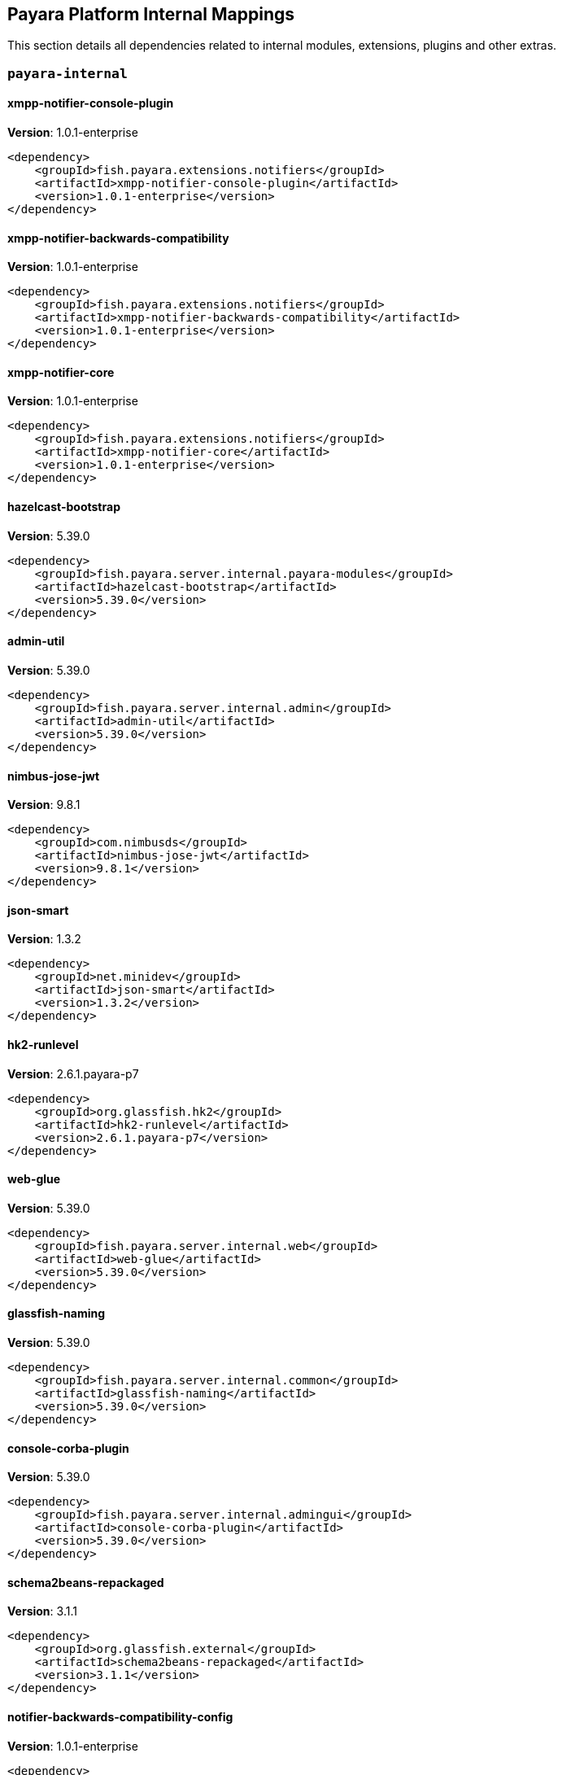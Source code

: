 [[internals]]
== Payara Platform Internal Mappings

This section details all dependencies related to internal modules, extensions, plugins and other extras.

[[payara-internal]]
=== `payara-internal`

[[xmpp-notifier-console-plugin]]
==== *xmpp-notifier-console-plugin*
**Version**: 1.0.1-enterprise

[source,xml]
----
<dependency>
    <groupId>fish.payara.extensions.notifiers</groupId>
    <artifactId>xmpp-notifier-console-plugin</artifactId>
    <version>1.0.1-enterprise</version>
</dependency>
----
[[xmpp-notifier-backwards-compatibility]]
==== *xmpp-notifier-backwards-compatibility*
**Version**: 1.0.1-enterprise

[source,xml]
----
<dependency>
    <groupId>fish.payara.extensions.notifiers</groupId>
    <artifactId>xmpp-notifier-backwards-compatibility</artifactId>
    <version>1.0.1-enterprise</version>
</dependency>
----
[[xmpp-notifier-core]]
==== *xmpp-notifier-core*
**Version**: 1.0.1-enterprise

[source,xml]
----
<dependency>
    <groupId>fish.payara.extensions.notifiers</groupId>
    <artifactId>xmpp-notifier-core</artifactId>
    <version>1.0.1-enterprise</version>
</dependency>
----
[[hazelcast-bootstrap]]
==== *hazelcast-bootstrap*
**Version**: 5.39.0

[source,xml]
----
<dependency>
    <groupId>fish.payara.server.internal.payara-modules</groupId>
    <artifactId>hazelcast-bootstrap</artifactId>
    <version>5.39.0</version>
</dependency>
----
[[admin-util]]
==== *admin-util*
**Version**: 5.39.0

[source,xml]
----
<dependency>
    <groupId>fish.payara.server.internal.admin</groupId>
    <artifactId>admin-util</artifactId>
    <version>5.39.0</version>
</dependency>
----
[[nimbus-jose-jwt]]
==== *nimbus-jose-jwt*
**Version**: 9.8.1

[source,xml]
----
<dependency>
    <groupId>com.nimbusds</groupId>
    <artifactId>nimbus-jose-jwt</artifactId>
    <version>9.8.1</version>
</dependency>
----
[[json-smart]]
==== *json-smart*
**Version**: 1.3.2

[source,xml]
----
<dependency>
    <groupId>net.minidev</groupId>
    <artifactId>json-smart</artifactId>
    <version>1.3.2</version>
</dependency>
----
[[hk2-runlevel]]
==== *hk2-runlevel*
**Version**: 2.6.1.payara-p7

[source,xml]
----
<dependency>
    <groupId>org.glassfish.hk2</groupId>
    <artifactId>hk2-runlevel</artifactId>
    <version>2.6.1.payara-p7</version>
</dependency>
----
[[web-glue]]
==== *web-glue*
**Version**: 5.39.0

[source,xml]
----
<dependency>
    <groupId>fish.payara.server.internal.web</groupId>
    <artifactId>web-glue</artifactId>
    <version>5.39.0</version>
</dependency>
----
[[glassfish-naming]]
==== *glassfish-naming*
**Version**: 5.39.0

[source,xml]
----
<dependency>
    <groupId>fish.payara.server.internal.common</groupId>
    <artifactId>glassfish-naming</artifactId>
    <version>5.39.0</version>
</dependency>
----
[[console-corba-plugin]]
==== *console-corba-plugin*
**Version**: 5.39.0

[source,xml]
----
<dependency>
    <groupId>fish.payara.server.internal.admingui</groupId>
    <artifactId>console-corba-plugin</artifactId>
    <version>5.39.0</version>
</dependency>
----
[[schema2beans-repackaged]]
==== *schema2beans-repackaged*
**Version**: 3.1.1

[source,xml]
----
<dependency>
    <groupId>org.glassfish.external</groupId>
    <artifactId>schema2beans-repackaged</artifactId>
    <version>3.1.1</version>
</dependency>
----
[[notifier-backwards-compatibility-config]]
==== *notifier-backwards-compatibility-config*
**Version**: 1.0.1-enterprise

[source,xml]
----
<dependency>
    <groupId>fish.payara.extensions.notifiers</groupId>
    <artifactId>notifier-backwards-compatibility-config</artifactId>
    <version>1.0.1-enterprise</version>
</dependency>
----
[[glassfish-ee-api]]
==== *glassfish-ee-api*
**Version**: 5.39.0

[source,xml]
----
<dependency>
    <groupId>fish.payara.server.internal.common</groupId>
    <artifactId>glassfish-ee-api</artifactId>
    <version>5.39.0</version>
</dependency>
----
[[class-model]]
==== *class-model*
**Version**: 2.6.1.payara-p7

[source,xml]
----
<dependency>
    <groupId>org.glassfish.hk2</groupId>
    <artifactId>class-model</artifactId>
    <version>2.6.1.payara-p7</version>
</dependency>
----
[[ha-file-store]]
==== *ha-file-store*
**Version**: 5.39.0

[source,xml]
----
<dependency>
    <groupId>fish.payara.server.internal.ha</groupId>
    <artifactId>ha-file-store</artifactId>
    <version>5.39.0</version>
</dependency>
----
[[orb-enabler]]
==== *orb-enabler*
**Version**: 5.39.0

[source,xml]
----
<dependency>
    <groupId>fish.payara.server.internal.orb</groupId>
    <artifactId>orb-enabler</artifactId>
    <version>5.39.0</version>
</dependency>
----
[[ldapbp-repackaged]]
==== *ldapbp-repackaged*
**Version**: 5.39.0

[source,xml]
----
<dependency>
    <groupId>fish.payara.server.internal.packager</groupId>
    <artifactId>ldapbp-repackaged</artifactId>
    <version>5.39.0</version>
</dependency>
----
[[osgi-container]]
==== *osgi-container*
**Version**: 5.39.0

[source,xml]
----
<dependency>
    <groupId>fish.payara.server.internal.osgi-platforms</groupId>
    <artifactId>osgi-container</artifactId>
    <version>5.39.0</version>
</dependency>
----
[[rest-monitoring-service]]
==== *rest-monitoring-service*
**Version**: 5.39.0

[source,xml]
----
<dependency>
    <groupId>fish.payara.server.internal.payara-appserver-modules</groupId>
    <artifactId>rest-monitoring-service</artifactId>
    <version>5.39.0</version>
</dependency>
----
[[mimepull]]
==== *mimepull*
**Version**: 1.9.12

[source,xml]
----
<dependency>
    <groupId>org.jvnet.mimepull</groupId>
    <artifactId>mimepull</artifactId>
    <version>1.9.12</version>
</dependency>
----
[[monitoring-console-api]]
==== *monitoring-console-api*
**Version**: 1.2

[source,xml]
----
<dependency>
    <groupId>fish.payara.monitoring-console</groupId>
    <artifactId>monitoring-console-api</artifactId>
    <version>1.2</version>
</dependency>
----
[[datadog-notifier-console-plugin]]
==== *datadog-notifier-console-plugin*
**Version**: 1.0.1-enterprise

[source,xml]
----
<dependency>
    <groupId>fish.payara.extensions.notifiers</groupId>
    <artifactId>datadog-notifier-console-plugin</artifactId>
    <version>1.0.1-enterprise</version>
</dependency>
----
[[microprofile-metrics]]
==== *microprofile-metrics*
**Version**: 5.39.0

[source,xml]
----
<dependency>
    <groupId>fish.payara.server.internal.payara-appserver-modules</groupId>
    <artifactId>microprofile-metrics</artifactId>
    <version>5.39.0</version>
</dependency>
----
[[jakarta.activation-api]]
==== *jakarta.activation-api*
**Version**: 1.2.1

[source,xml]
----
<dependency>
    <groupId>jakarta.activation</groupId>
    <artifactId>jakarta.activation-api</artifactId>
    <version>1.2.1</version>
</dependency>
----
[[jacc.provider.file]]
==== *jacc.provider.file*
**Version**: 5.39.0

[source,xml]
----
<dependency>
    <groupId>fish.payara.server.internal.security</groupId>
    <artifactId>jacc.provider.file</artifactId>
    <version>5.39.0</version>
</dependency>
----
[[payara-executor-service]]
==== *payara-executor-service*
**Version**: 5.39.0

[source,xml]
----
<dependency>
    <groupId>fish.payara.server.internal.payara-modules</groupId>
    <artifactId>payara-executor-service</artifactId>
    <version>5.39.0</version>
</dependency>
----
[[common-util]]
==== *common-util*
**Version**: 5.39.0

[source,xml]
----
<dependency>
    <groupId>fish.payara.server.internal.common</groupId>
    <artifactId>common-util</artifactId>
    <version>5.39.0</version>
</dependency>
----
[[jboss-logging]]
==== *jboss-logging*
**Version**: 3.4.2.final

[source,xml]
----
<dependency>
    <groupId>org.jboss.logging</groupId>
    <artifactId>jboss-logging</artifactId>
    <version>3.4.2.final</version>
</dependency>
----
[[org.apache.servicemix.bundles.xpp3]]
==== *org.apache.servicemix.bundles.xpp3*
**Version**: 1.1.4c_7

[source,xml]
----
<dependency>
    <groupId>org.apache.servicemix.bundles</groupId>
    <artifactId>org.apache.servicemix.bundles.xpp3</artifactId>
    <version>1.1.4c_7</version>
</dependency>
----
[[monitoring-core]]
==== *monitoring-core*
**Version**: 5.39.0

[source,xml]
----
<dependency>
    <groupId>fish.payara.server.internal.admin</groupId>
    <artifactId>monitoring-core</artifactId>
    <version>5.39.0</version>
</dependency>
----
[[javaee-kernel]]
==== *javaee-kernel*
**Version**: 5.39.0

[source,xml]
----
<dependency>
    <groupId>fish.payara.server.internal.core</groupId>
    <artifactId>javaee-kernel</artifactId>
    <version>5.39.0</version>
</dependency>
----
[[internal-api]]
==== *internal-api*
**Version**: 5.39.0

[source,xml]
----
<dependency>
    <groupId>fish.payara.server.internal.common</groupId>
    <artifactId>internal-api</artifactId>
    <version>5.39.0</version>
</dependency>
----
[[appclient-connector]]
==== *appclient-connector*
**Version**: 5.39.0

[source,xml]
----
<dependency>
    <groupId>fish.payara.server.internal.appclient.server</groupId>
    <artifactId>appclient-connector</artifactId>
    <version>5.39.0</version>
</dependency>
----
[[dataprovider]]
==== *dataprovider*
**Version**: 5.39.0

[source,xml]
----
<dependency>
    <groupId>fish.payara.server.internal.admingui</groupId>
    <artifactId>dataprovider</artifactId>
    <version>5.39.0</version>
</dependency>
----
[[hazelcast-kubernetes]]
==== *hazelcast-kubernetes*
**Version**: 2.2.3.payara-p1

[source,xml]
----
<dependency>
    <groupId>com.hazelcast</groupId>
    <artifactId>hazelcast-kubernetes</artifactId>
    <version>2.2.3.payara-p1</version>
</dependency>
----
[[newrelic-notifier-core]]
==== *newrelic-notifier-core*
**Version**: 1.0.1-enterprise

[source,xml]
----
<dependency>
    <groupId>fish.payara.extensions.notifiers</groupId>
    <artifactId>newrelic-notifier-core</artifactId>
    <version>1.0.1-enterprise</version>
</dependency>
----
[[jakarta.resource-api]]
==== *jakarta.resource-api*
**Version**: 1.7.4

[source,xml]
----
<dependency>
    <groupId>jakarta.resource</groupId>
    <artifactId>jakarta.resource-api</artifactId>
    <version>1.7.4</version>
</dependency>
----
[[glassfish-oracle-jdbc-driver-packages]]
==== *glassfish-oracle-jdbc-driver-packages*
**Version**: 5.39.0

[source,xml]
----
<dependency>
    <groupId>fish.payara.server.internal.persistence</groupId>
    <artifactId>glassfish-oracle-jdbc-driver-packages</artifactId>
    <version>5.39.0</version>
</dependency>
----
[[json-smart]]
==== *json-smart*
**Version**: 2.4.8

[source,xml]
----
<dependency>
    <groupId>net.minidev</groupId>
    <artifactId>json-smart</artifactId>
    <version>2.4.8</version>
</dependency>
----
[[stats77]]
==== *stats77*
**Version**: 5.39.0

[source,xml]
----
<dependency>
    <groupId>fish.payara.server.internal.common</groupId>
    <artifactId>stats77</artifactId>
    <version>5.39.0</version>
</dependency>
----
[[glassfish]]
==== *glassfish*
**Version**: 5.39.0

[source,xml]
----
<dependency>
    <groupId>fish.payara.server.internal.core</groupId>
    <artifactId>glassfish</artifactId>
    <version>5.39.0</version>
</dependency>
----
[[jdbc-admin]]
==== *jdbc-admin*
**Version**: 5.39.0

[source,xml]
----
<dependency>
    <groupId>fish.payara.server.internal.jdbc</groupId>
    <artifactId>jdbc-admin</artifactId>
    <version>5.39.0</version>
</dependency>
----
[[cluster-ssh]]
==== *cluster-ssh*
**Version**: 5.39.0

[source,xml]
----
<dependency>
    <groupId>fish.payara.server.internal.cluster</groupId>
    <artifactId>cluster-ssh</artifactId>
    <version>5.39.0</version>
</dependency>
----
[[org.osgi.util.promise]]
==== *org.osgi.util.promise*
**Version**: 1.1.1

[source,xml]
----
<dependency>
    <groupId>org.osgi</groupId>
    <artifactId>org.osgi.util.promise</artifactId>
    <version>1.1.1</version>
</dependency>
----
[[jline-terminal]]
==== *jline-terminal*
**Version**: 3.13.3

[source,xml]
----
<dependency>
    <groupId>org.jline</groupId>
    <artifactId>jline-terminal</artifactId>
    <version>3.13.3</version>
</dependency>
----
[[jline-remote-ssh]]
==== *jline-remote-ssh*
**Version**: 3.13.3

[source,xml]
----
<dependency>
    <groupId>org.jline</groupId>
    <artifactId>jline-remote-ssh</artifactId>
    <version>3.13.3</version>
</dependency>
----
[[jline-remote-telnet]]
==== *jline-remote-telnet*
**Version**: 3.13.3

[source,xml]
----
<dependency>
    <groupId>org.jline</groupId>
    <artifactId>jline-remote-telnet</artifactId>
    <version>3.13.3</version>
</dependency>
----
[[jline-terminal-jna]]
==== *jline-terminal-jna*
**Version**: 3.13.3

[source,xml]
----
<dependency>
    <groupId>org.jline</groupId>
    <artifactId>jline-terminal-jna</artifactId>
    <version>3.13.3</version>
</dependency>
----
[[jline-builtins]]
==== *jline-builtins*
**Version**: 3.13.3

[source,xml]
----
<dependency>
    <groupId>org.jline</groupId>
    <artifactId>jline-builtins</artifactId>
    <version>3.13.3</version>
</dependency>
----
[[jline-terminal-jansi]]
==== *jline-terminal-jansi*
**Version**: 3.13.3

[source,xml]
----
<dependency>
    <groupId>org.jline</groupId>
    <artifactId>jline-terminal-jansi</artifactId>
    <version>3.13.3</version>
</dependency>
----
[[jline-style]]
==== *jline-style*
**Version**: 3.13.3

[source,xml]
----
<dependency>
    <groupId>org.jline</groupId>
    <artifactId>jline-style</artifactId>
    <version>3.13.3</version>
</dependency>
----
[[jline-reader]]
==== *jline-reader*
**Version**: 3.13.3

[source,xml]
----
<dependency>
    <groupId>org.jline</groupId>
    <artifactId>jline-reader</artifactId>
    <version>3.13.3</version>
</dependency>
----
[[jline]]
==== *jline*
**Version**: 3.13.3

[source,xml]
----
<dependency>
    <groupId>org.jline</groupId>
    <artifactId>jline</artifactId>
    <version>3.13.3</version>
</dependency>
----
[[console-jts-plugin]]
==== *console-jts-plugin*
**Version**: 5.39.0

[source,xml]
----
<dependency>
    <groupId>fish.payara.server.internal.admingui</groupId>
    <artifactId>console-jts-plugin</artifactId>
    <version>5.39.0</version>
</dependency>
----
[[soap-tcp]]
==== *soap-tcp*
**Version**: 5.39.0

[source,xml]
----
<dependency>
    <groupId>fish.payara.server.internal.webservices</groupId>
    <artifactId>soap-tcp</artifactId>
    <version>5.39.0</version>
</dependency>
----
[[zendesk-support]]
==== *zendesk-support*
**Version**: 5.39.0

[source,xml]
----
<dependency>
    <groupId>fish.payara.server.internal.payara-appserver-modules</groupId>
    <artifactId>zendesk-support</artifactId>
    <version>5.39.0</version>
</dependency>
----
[[ha-hazelcast-store]]
==== *ha-hazelcast-store*
**Version**: 5.39.0

[source,xml]
----
<dependency>
    <groupId>fish.payara.server.internal.ha</groupId>
    <artifactId>ha-hazelcast-store</artifactId>
    <version>5.39.0</version>
</dependency>
----
[[snmp-notifier-backwards-compatibility]]
==== *snmp-notifier-backwards-compatibility*
**Version**: 1.0.1-enterprise

[source,xml]
----
<dependency>
    <groupId>fish.payara.extensions.notifiers</groupId>
    <artifactId>snmp-notifier-backwards-compatibility</artifactId>
    <version>1.0.1-enterprise</version>
</dependency>
----
[[org.apache.felix.bundlerepository]]
==== *org.apache.felix.bundlerepository*
**Version**: 2.0.10

[source,xml]
----
<dependency>
    <groupId>org.apache.felix</groupId>
    <artifactId>org.apache.felix.bundlerepository</artifactId>
    <version>2.0.10</version>
</dependency>
----
[[jakarta.json.bind-api]]
==== *jakarta.json.bind-api*
**Version**: 1.0.2

[source,xml]
----
<dependency>
    <groupId>jakarta.json.bind</groupId>
    <artifactId>jakarta.json.bind-api</artifactId>
    <version>1.0.2</version>
</dependency>
----
[[jakarta.interceptor-api]]
==== *jakarta.interceptor-api*
**Version**: 1.2.5

[source,xml]
----
<dependency>
    <groupId>jakarta.interceptor</groupId>
    <artifactId>jakarta.interceptor-api</artifactId>
    <version>1.2.5</version>
</dependency>
----
[[teams-notifier-console-plugin]]
==== *teams-notifier-console-plugin*
**Version**: 1.1-enterprise

[source,xml]
----
<dependency>
    <groupId>fish.payara.extensions.notifiers</groupId>
    <artifactId>teams-notifier-console-plugin</artifactId>
    <version>1.1-enterprise</version>
</dependency>
----
[[console-plugin-service]]
==== *console-plugin-service*
**Version**: 5.39.0

[source,xml]
----
<dependency>
    <groupId>fish.payara.server.internal.admingui</groupId>
    <artifactId>console-plugin-service</artifactId>
    <version>5.39.0</version>
</dependency>
----
[[snmp-notifier-core]]
==== *snmp-notifier-core*
**Version**: 1.0.1-enterprise

[source,xml]
----
<dependency>
    <groupId>fish.payara.extensions.notifiers</groupId>
    <artifactId>snmp-notifier-core</artifactId>
    <version>1.0.1-enterprise</version>
</dependency>
----
[[console-cluster-plugin]]
==== *console-cluster-plugin*
**Version**: 5.39.0

[source,xml]
----
<dependency>
    <groupId>fish.payara.server.internal.admingui</groupId>
    <artifactId>console-cluster-plugin</artifactId>
    <version>5.39.0</version>
</dependency>
----
[[docker]]
==== *docker*
**Version**: 5.39.0

[source,xml]
----
<dependency>
    <groupId>fish.payara.server.internal.docker</groupId>
    <artifactId>docker</artifactId>
    <version>5.39.0</version>
</dependency>
----
[[load-balancer-admin]]
==== *load-balancer-admin*
**Version**: 5.39.0

[source,xml]
----
<dependency>
    <groupId>fish.payara.server.internal.load-balancer</groupId>
    <artifactId>load-balancer-admin</artifactId>
    <version>5.39.0</version>
</dependency>
----
[[microprofile-opentracing]]
==== *microprofile-opentracing*
**Version**: 5.39.0

[source,xml]
----
<dependency>
    <groupId>fish.payara.server.internal.payara-appserver-modules</groupId>
    <artifactId>microprofile-opentracing</artifactId>
    <version>5.39.0</version>
</dependency>
----
[[healthcheck-service-console-plugin]]
==== *healthcheck-service-console-plugin*
**Version**: 5.39.0

[source,xml]
----
<dependency>
    <groupId>fish.payara.server.internal.admingui</groupId>
    <artifactId>healthcheck-service-console-plugin</artifactId>
    <version>5.39.0</version>
</dependency>
----
[[osgi-resource-locator]]
==== *osgi-resource-locator*
**Version**: 1.0.3

[source,xml]
----
<dependency>
    <groupId>org.glassfish.hk2</groupId>
    <artifactId>osgi-resource-locator</artifactId>
    <version>1.0.3</version>
</dependency>
----
[[snakeyaml]]
==== *snakeyaml*
**Version**: 1.28

[source,xml]
----
<dependency>
    <groupId>org.yaml</groupId>
    <artifactId>snakeyaml</artifactId>
    <version>1.28</version>
</dependency>
----
[[war-util]]
==== *war-util*
**Version**: 5.39.0

[source,xml]
----
<dependency>
    <groupId>fish.payara.server.internal.web</groupId>
    <artifactId>war-util</artifactId>
    <version>5.39.0</version>
</dependency>
----
[[microprofile-connector]]
==== *microprofile-connector*
**Version**: 5.39.0

[source,xml]
----
<dependency>
    <groupId>fish.payara.server.internal.payara-appserver-modules</groupId>
    <artifactId>microprofile-connector</artifactId>
    <version>5.39.0</version>
</dependency>
----
[[web-naming]]
==== *web-naming*
**Version**: 5.39.0

[source,xml]
----
<dependency>
    <groupId>fish.payara.server.internal.web</groupId>
    <artifactId>web-naming</artifactId>
    <version>5.39.0</version>
</dependency>
----
[[web-sse]]
==== *web-sse*
**Version**: 5.39.0

[source,xml]
----
<dependency>
    <groupId>fish.payara.server.internal.web</groupId>
    <artifactId>web-sse</artifactId>
    <version>5.39.0</version>
</dependency>
----
[[eventbus-notifier-console-plugin]]
==== *eventbus-notifier-console-plugin*
**Version**: 5.39.0

[source,xml]
----
<dependency>
    <groupId>fish.payara.server.internal.admingui</groupId>
    <artifactId>eventbus-notifier-console-plugin</artifactId>
    <version>5.39.0</version>
</dependency>
----
[[acc-config]]
==== *acc-config*
**Version**: 5.39.0

[source,xml]
----
<dependency>
    <groupId>fish.payara.server.appclient</groupId>
    <artifactId>acc-config</artifactId>
    <version>5.39.0</version>
</dependency>
----
[[snmp4j]]
==== *snmp4j*
**Version**: 2.5.3

[source,xml]
----
<dependency>
    <groupId>org.snmp4j</groupId>
    <artifactId>snmp4j</artifactId>
    <version>2.5.3</version>
</dependency>
----
[[payara-micro-service]]
==== *payara-micro-service*
**Version**: 5.39.0

[source,xml]
----
<dependency>
    <groupId>fish.payara.server.internal.payara-appserver-modules</groupId>
    <artifactId>payara-micro-service</artifactId>
    <version>5.39.0</version>
</dependency>
----
[[]]
==== **
**Version**: 5.39.0

[source,xml]
----
<dependency>
    <groupId></groupId>
    <artifactId></artifactId>
    <version>5.39.0</version>
</dependency>
----
[[payara-micro-boot]]
==== *payara-micro-boot*
**Version**: 5.39.0

[source,xml]
----
<dependency>
    <groupId>fish.payara.server.internal.extras</groupId>
    <artifactId>payara-micro-boot</artifactId>
    <version>5.39.0</version>
</dependency>
----
[[hk2-extras]]
==== *hk2-extras*
**Version**: 2.6.1.payara-p7

[source,xml]
----
<dependency>
    <groupId>org.glassfish.hk2</groupId>
    <artifactId>hk2-extras</artifactId>
    <version>2.6.1.payara-p7</version>
</dependency>
----
[[payara-insight-console-plugin]]
==== *payara-insight-console-plugin*
**Version**: 5.39.0

[source,xml]
----
<dependency>
    <groupId>fish.payara.server.internal.admingui</groupId>
    <artifactId>payara-insight-console-plugin</artifactId>
    <version>5.39.0</version>
</dependency>
----
[[microprofile-openapi-api]]
==== *microprofile-openapi-api*
**Version**: 2.0

[source,xml]
----
<dependency>
    <groupId>org.eclipse.microprofile.openapi</groupId>
    <artifactId>microprofile-openapi-api</artifactId>
    <version>2.0</version>
</dependency>
----
[[config-api]]
==== *config-api*
**Version**: 5.39.0

[source,xml]
----
<dependency>
    <groupId>fish.payara.server.internal.admin</groupId>
    <artifactId>config-api</artifactId>
    <version>5.39.0</version>
</dependency>
----
[[jakarta.enterprise.deploy-api]]
==== *jakarta.enterprise.deploy-api*
**Version**: 1.7.2

[source,xml]
----
<dependency>
    <groupId>jakarta.enterprise.deploy</groupId>
    <artifactId>jakarta.enterprise.deploy-api</artifactId>
    <version>1.7.2</version>
</dependency>
----
[[healthcheck-metrics]]
==== *healthcheck-metrics*
**Version**: 5.39.0

[source,xml]
----
<dependency>
    <groupId>fish.payara.server.internal.payara-appserver-modules</groupId>
    <artifactId>healthcheck-metrics</artifactId>
    <version>5.39.0</version>
</dependency>
----
[[teams-notifier-core]]
==== *teams-notifier-core*
**Version**: 1.0.1-enterprise

[source,xml]
----
<dependency>
    <groupId>fish.payara.extensions.notifiers</groupId>
    <artifactId>teams-notifier-core</artifactId>
    <version>1.0.1-enterprise</version>
</dependency>
----
[[jboss-classfilewriter]]
==== *jboss-classfilewriter*
**Version**: 1.2.5.final

[source,xml]
----
<dependency>
    <groupId>org.jboss.classfilewriter</groupId>
    <artifactId>jboss-classfilewriter</artifactId>
    <version>1.2.5.final</version>
</dependency>
----
[[kernel]]
==== *kernel*
**Version**: 5.39.0

[source,xml]
----
<dependency>
    <groupId>fish.payara.server.internal.core</groupId>
    <artifactId>kernel</artifactId>
    <version>5.39.0</version>
</dependency>
----
[[rest-monitoring-plugin]]
==== *rest-monitoring-plugin*
**Version**: 5.39.0

[source,xml]
----
<dependency>
    <groupId>fish.payara.server.internal.admingui</groupId>
    <artifactId>rest-monitoring-plugin</artifactId>
    <version>5.39.0</version>
</dependency>
----
[[opentracing-repackaged]]
==== *opentracing-repackaged*
**Version**: 5.39.0

[source,xml]
----
<dependency>
    <groupId>fish.payara.server.internal.packager</groupId>
    <artifactId>opentracing-repackaged</artifactId>
    <version>5.39.0</version>
</dependency>
----
[[flashlight-extra-jdk-packages]]
==== *flashlight-extra-jdk-packages*
**Version**: 5.39.0

[source,xml]
----
<dependency>
    <groupId>fish.payara.server.internal.flashlight</groupId>
    <artifactId>flashlight-extra-jdk-packages</artifactId>
    <version>5.39.0</version>
</dependency>
----
[[pfl-basic-tools]]
==== *pfl-basic-tools*
**Version**: 4.1.2

[source,xml]
----
<dependency>
    <groupId>org.glassfish.pfl</groupId>
    <artifactId>pfl-basic-tools</artifactId>
    <version>4.1.2</version>
</dependency>
----
[[payara-rest-endpoints]]
==== *payara-rest-endpoints*
**Version**: 5.39.0

[source,xml]
----
<dependency>
    <groupId>fish.payara.server.internal.payara-appserver-modules</groupId>
    <artifactId>payara-rest-endpoints</artifactId>
    <version>5.39.0</version>
</dependency>
----
[[aopalliance-repackaged]]
==== *aopalliance-repackaged*
**Version**: 2.6.1.payara-p7

[source,xml]
----
<dependency>
    <groupId>org.glassfish.hk2.external</groupId>
    <artifactId>aopalliance-repackaged</artifactId>
    <version>2.6.1.payara-p7</version>
</dependency>
----
[[microprofile-opentracing-api]]
==== *microprofile-opentracing-api*
**Version**: 2.0

[source,xml]
----
<dependency>
    <groupId>org.eclipse.microprofile.opentracing</groupId>
    <artifactId>microprofile-opentracing-api</artifactId>
    <version>2.0</version>
</dependency>
----
[[payara-support]]
==== *payara-support*
**Version**: 5.39.0

[source,xml]
----
<dependency>
    <groupId>fish.payara.server.internal.admingui</groupId>
    <artifactId>payara-support</artifactId>
    <version>5.39.0</version>
</dependency>
----
[[hk2-utils]]
==== *hk2-utils*
**Version**: 2.6.1.payara-p7

[source,xml]
----
<dependency>
    <groupId>org.glassfish.hk2</groupId>
    <artifactId>hk2-utils</artifactId>
    <version>2.6.1.payara-p7</version>
</dependency>
----
[[orb-connector]]
==== *orb-connector*
**Version**: 5.39.0

[source,xml]
----
<dependency>
    <groupId>fish.payara.server.internal.orb</groupId>
    <artifactId>orb-connector</artifactId>
    <version>5.39.0</version>
</dependency>
----
[[snmp-notifier-console-plugin]]
==== *snmp-notifier-console-plugin*
**Version**: 1.0.1-enterprise

[source,xml]
----
<dependency>
    <groupId>fish.payara.extensions.notifiers</groupId>
    <artifactId>snmp-notifier-console-plugin</artifactId>
    <version>1.0.1-enterprise</version>
</dependency>
----
[[pfl-tf]]
==== *pfl-tf*
**Version**: 4.1.2

[source,xml]
----
<dependency>
    <groupId>org.glassfish.pfl</groupId>
    <artifactId>pfl-tf</artifactId>
    <version>4.1.2</version>
</dependency>
----
[[jsr107-repackaged]]
==== *jsr107-repackaged*
**Version**: 5.39.0

[source,xml]
----
<dependency>
    <groupId>fish.payara.server.internal.payara-modules</groupId>
    <artifactId>jsr107-repackaged</artifactId>
    <version>5.39.0</version>
</dependency>
----
[[microprofile-fault-tolerance]]
==== *microprofile-fault-tolerance*
**Version**: 5.39.0

[source,xml]
----
<dependency>
    <groupId>fish.payara.server.internal.payara-appserver-modules</groupId>
    <artifactId>microprofile-fault-tolerance</artifactId>
    <version>5.39.0</version>
</dependency>
----
[[web-ha]]
==== *web-ha*
**Version**: 5.39.0

[source,xml]
----
<dependency>
    <groupId>fish.payara.server.internal.web</groupId>
    <artifactId>web-ha</artifactId>
    <version>5.39.0</version>
</dependency>
----
[[metro-glue]]
==== *metro-glue*
**Version**: 5.39.0

[source,xml]
----
<dependency>
    <groupId>fish.payara.server.internal.webservices</groupId>
    <artifactId>metro-glue</artifactId>
    <version>5.39.0</version>
</dependency>
----
[[microprofile-jwt-auth-api]]
==== *microprofile-jwt-auth-api*
**Version**: 1.2.1

[source,xml]
----
<dependency>
    <groupId>org.eclipse.microprofile.jwt</groupId>
    <artifactId>microprofile-jwt-auth-api</artifactId>
    <version>1.2.1</version>
</dependency>
----
[[glassfish-corba-csiv2-idl]]
==== *glassfish-corba-csiv2-idl*
**Version**: 4.1.1.payara-p4

[source,xml]
----
<dependency>
    <groupId>org.glassfish.corba</groupId>
    <artifactId>glassfish-corba-csiv2-idl</artifactId>
    <version>4.1.1.payara-p4</version>
</dependency>
----
[[microprofile-jwt-auth]]
==== *microprofile-jwt-auth*
**Version**: 5.39.0

[source,xml]
----
<dependency>
    <groupId>fish.payara.server.internal.payara-appserver-modules</groupId>
    <artifactId>microprofile-jwt-auth</artifactId>
    <version>5.39.0</version>
</dependency>
----
[[notification-eventbus-core]]
==== *notification-eventbus-core*
**Version**: 5.39.0

[source,xml]
----
<dependency>
    <groupId>fish.payara.server.internal.payara-modules</groupId>
    <artifactId>notification-eventbus-core</artifactId>
    <version>5.39.0</version>
</dependency>
----
[[resources-connector]]
==== *resources-connector*
**Version**: 5.39.0

[source,xml]
----
<dependency>
    <groupId>fish.payara.server.internal.resources</groupId>
    <artifactId>resources-connector</artifactId>
    <version>5.39.0</version>
</dependency>
----
[[slack-notifier-console-plugin]]
==== *slack-notifier-console-plugin*
**Version**: 1.0.1-enterprise

[source,xml]
----
<dependency>
    <groupId>fish.payara.extensions.notifiers</groupId>
    <artifactId>slack-notifier-console-plugin</artifactId>
    <version>1.0.1-enterprise</version>
</dependency>
----
[[microprofile-healthcheck-backwards-compat]]
==== *microprofile-healthcheck-backwards-compat*
**Version**: 5.39.0

[source,xml]
----
<dependency>
    <groupId>fish.payara.server.internal.payara-appserver-modules</groupId>
    <artifactId>microprofile-healthcheck-backwards-compat</artifactId>
    <version>5.39.0</version>
</dependency>
----
[[slack-notifier-backwards-compatibility]]
==== *slack-notifier-backwards-compatibility*
**Version**: 1.0.1-enterprise

[source,xml]
----
<dependency>
    <groupId>fish.payara.extensions.notifiers</groupId>
    <artifactId>slack-notifier-backwards-compatibility</artifactId>
    <version>1.0.1-enterprise</version>
</dependency>
----
[[web-core]]
==== *web-core*
**Version**: 5.39.0

[source,xml]
----
<dependency>
    <groupId>fish.payara.server.internal.web</groupId>
    <artifactId>web-core</artifactId>
    <version>5.39.0</version>
</dependency>
----
[[monitoring-console-core]]
==== *monitoring-console-core*
**Version**: 5.39.0

[source,xml]
----
<dependency>
    <groupId>fish.payara.server.internal.monitoring-console</groupId>
    <artifactId>monitoring-console-core</artifactId>
    <version>5.39.0</version>
</dependency>
----
[[microprofile-config-api]]
==== *microprofile-config-api*
**Version**: 2.0

[source,xml]
----
<dependency>
    <groupId>org.eclipse.microprofile.config</groupId>
    <artifactId>microprofile-config-api</artifactId>
    <version>2.0</version>
</dependency>
----
[[slack-notifier-core]]
==== *slack-notifier-core*
**Version**: 1.0.1-enterprise

[source,xml]
----
<dependency>
    <groupId>fish.payara.extensions.notifiers</groupId>
    <artifactId>slack-notifier-core</artifactId>
    <version>1.0.1-enterprise</version>
</dependency>
----
[[payara-jsr107]]
==== *payara-jsr107*
**Version**: 5.39.0

[source,xml]
----
<dependency>
    <groupId>fish.payara.server.internal.payara-appserver-modules</groupId>
    <artifactId>payara-jsr107</artifactId>
    <version>5.39.0</version>
</dependency>
----
[[osgi-adapter]]
==== *osgi-adapter*
**Version**: 2.6.1.payara-p7

[source,xml]
----
<dependency>
    <groupId>org.glassfish.hk2</groupId>
    <artifactId>osgi-adapter</artifactId>
    <version>2.6.1.payara-p7</version>
</dependency>
----
[[bcel]]
==== *bcel*
**Version**: 6.2

[source,xml]
----
<dependency>
    <groupId>org.apache.bcel</groupId>
    <artifactId>bcel</artifactId>
    <version>6.2</version>
</dependency>
----
[[gmbal]]
==== *gmbal*
**Version**: 4.0.3

[source,xml]
----
<dependency>
    <groupId>org.glassfish.gmbal</groupId>
    <artifactId>gmbal</artifactId>
    <version>4.0.3</version>
</dependency>
----
[[eventbus-notifier-backwards-compatibility]]
==== *eventbus-notifier-backwards-compatibility*
**Version**: 1.0.1-enterprise

[source,xml]
----
<dependency>
    <groupId>fish.payara.extensions.notifiers</groupId>
    <artifactId>eventbus-notifier-backwards-compatibility</artifactId>
    <version>1.0.1-enterprise</version>
</dependency>
----
[[yasson]]
==== *yasson*
**Version**: 1.0.9

[source,xml]
----
<dependency>
    <groupId>org.eclipse</groupId>
    <artifactId>yasson</artifactId>
    <version>1.0.9</version>
</dependency>
----
[[pfl-dynamic]]
==== *pfl-dynamic*
**Version**: 4.1.2

[source,xml]
----
<dependency>
    <groupId>org.glassfish.pfl</groupId>
    <artifactId>pfl-dynamic</artifactId>
    <version>4.1.2</version>
</dependency>
----
[[microprofile-console-plugin]]
==== *microprofile-console-plugin*
**Version**: 5.39.0

[source,xml]
----
<dependency>
    <groupId>fish.payara.server.internal.admingui</groupId>
    <artifactId>microprofile-console-plugin</artifactId>
    <version>5.39.0</version>
</dependency>
----
[[healthcheck-core]]
==== *healthcheck-core*
**Version**: 5.39.0

[source,xml]
----
<dependency>
    <groupId>fish.payara.server.internal.payara-modules</groupId>
    <artifactId>healthcheck-core</artifactId>
    <version>5.39.0</version>
</dependency>
----
[[hk2-locator]]
==== *hk2-locator*
**Version**: 2.6.1.payara-p7

[source,xml]
----
<dependency>
    <groupId>org.glassfish.hk2</groupId>
    <artifactId>hk2-locator</artifactId>
    <version>2.6.1.payara-p7</version>
</dependency>
----
[[console-common-full-plugin]]
==== *console-common-full-plugin*
**Version**: 5.39.0

[source,xml]
----
<dependency>
    <groupId>fish.payara.server.internal.admingui</groupId>
    <artifactId>console-common-full-plugin</artifactId>
    <version>5.39.0</version>
</dependency>
----
[[config-types]]
==== *config-types*
**Version**: 5.39.0

[source,xml]
----
<dependency>
    <groupId>fish.payara.server.internal.hk2</groupId>
    <artifactId>config-types</artifactId>
    <version>5.39.0</version>
</dependency>
----
[[accessors-smart]]
==== *accessors-smart*
**Version**: 1.2.payara-p2

[source,xml]
----
<dependency>
    <groupId>net.minidev</groupId>
    <artifactId>accessors-smart</artifactId>
    <version>1.2.payara-p2</version>
</dependency>
----
[[rest-client]]
==== *rest-client*
**Version**: 5.39.0

[source,xml]
----
<dependency>
    <groupId>fish.payara.server.internal.admin</groupId>
    <artifactId>rest-client</artifactId>
    <version>5.39.0</version>
</dependency>
----
[[newrelic-notifier-console-plugin]]
==== *newrelic-notifier-console-plugin*
**Version**: 1.0.1-enterprise

[source,xml]
----
<dependency>
    <groupId>fish.payara.extensions.notifiers</groupId>
    <artifactId>newrelic-notifier-console-plugin</artifactId>
    <version>1.0.1-enterprise</version>
</dependency>
----
[[orb-iiop]]
==== *orb-iiop*
**Version**: 5.39.0

[source,xml]
----
<dependency>
    <groupId>fish.payara.server.internal.orb</groupId>
    <artifactId>orb-iiop</artifactId>
    <version>5.39.0</version>
</dependency>
----
[[microprofile-config]]
==== *microprofile-config*
**Version**: 5.39.0

[source,xml]
----
<dependency>
    <groupId>fish.payara.server.internal.payara-appserver-modules</groupId>
    <artifactId>microprofile-config</artifactId>
    <version>5.39.0</version>
</dependency>
----
[[payara-console-extras]]
==== *payara-console-extras*
**Version**: 5.39.0

[source,xml]
----
<dependency>
    <groupId>fish.payara.server.internal.admingui</groupId>
    <artifactId>payara-console-extras</artifactId>
    <version>5.39.0</version>
</dependency>
----
[[gf-admingui-connector]]
==== *gf-admingui-connector*
**Version**: 5.39.0

[source,xml]
----
<dependency>
    <groupId>fish.payara.server.internal.admingui</groupId>
    <artifactId>gf-admingui-connector</artifactId>
    <version>5.39.0</version>
</dependency>
----
[[hk2-core]]
==== *hk2-core*
**Version**: 2.6.1.payara-p7

[source,xml]
----
<dependency>
    <groupId>org.glassfish.hk2</groupId>
    <artifactId>hk2-core</artifactId>
    <version>2.6.1.payara-p7</version>
</dependency>
----
[[logging]]
==== *logging*
**Version**: 5.39.0

[source,xml]
----
<dependency>
    <groupId>fish.payara.server.internal.core</groupId>
    <artifactId>logging</artifactId>
    <version>5.39.0</version>
</dependency>
----
[[antlr-repackaged]]
==== *antlr-repackaged*
**Version**: 5.39.0

[source,xml]
----
<dependency>
    <groupId>fish.payara.server.internal.packager</groupId>
    <artifactId>antlr-repackaged</artifactId>
    <version>5.39.0</version>
</dependency>
----
[[ssl-impl]]
==== *ssl-impl*
**Version**: 5.39.0

[source,xml]
----
<dependency>
    <groupId>fish.payara.server.internal.security</groupId>
    <artifactId>ssl-impl</artifactId>
    <version>5.39.0</version>
</dependency>
----
[[jdbc-runtime]]
==== *jdbc-runtime*
**Version**: 5.39.0

[source,xml]
----
<dependency>
    <groupId>fish.payara.server.internal.jdbc</groupId>
    <artifactId>jdbc-runtime</artifactId>
    <version>5.39.0</version>
</dependency>
----
[[simple-glassfish-api]]
==== *simple-glassfish-api*
**Version**: 5.39.0

[source,xml]
----
<dependency>
    <groupId>fish.payara.server.internal.common</groupId>
    <artifactId>simple-glassfish-api</artifactId>
    <version>5.39.0</version>
</dependency>
----
[[cluster-admin]]
==== *cluster-admin*
**Version**: 5.39.0

[source,xml]
----
<dependency>
    <groupId>fish.payara.server.internal.cluster</groupId>
    <artifactId>cluster-admin</artifactId>
    <version>5.39.0</version>
</dependency>
----
[[environment-warning]]
==== *environment-warning*
**Version**: 5.39.0

[source,xml]
----
<dependency>
    <groupId>fish.payara.server.internal.payara-appserver-modules</groupId>
    <artifactId>environment-warning</artifactId>
    <version>5.39.0</version>
</dependency>
----
[[microprofile-metrics-api]]
==== *microprofile-metrics-api*
**Version**: 3.0

[source,xml]
----
<dependency>
    <groupId>org.eclipse.microprofile.metrics</groupId>
    <artifactId>microprofile-metrics-api</artifactId>
    <version>3.0</version>
</dependency>
----
[[console-reference-manual-plugin]]
==== *console-reference-manual-plugin*
**Version**: 5.39.0

[source,xml]
----
<dependency>
    <groupId>fish.payara.server.internal.admingui</groupId>
    <artifactId>console-reference-manual-plugin</artifactId>
    <version>5.39.0</version>
</dependency>
----
[[microprofile-rest-client-api]]
==== *microprofile-rest-client-api*
**Version**: 2.0

[source,xml]
----
<dependency>
    <groupId>org.eclipse.microprofile.rest.client</groupId>
    <artifactId>microprofile-rest-client-api</artifactId>
    <version>2.0</version>
</dependency>
----
[[glassfish-mbeanserver]]
==== *glassfish-mbeanserver*
**Version**: 5.39.0

[source,xml]
----
<dependency>
    <groupId>fish.payara.server.internal.common</groupId>
    <artifactId>glassfish-mbeanserver</artifactId>
    <version>5.39.0</version>
</dependency>
----
[[monitoring-console-process]]
==== *monitoring-console-process*
**Version**: 1.8.1

[source,xml]
----
<dependency>
    <groupId>fish.payara.monitoring-console</groupId>
    <artifactId>monitoring-console-process</artifactId>
    <version>1.8.1</version>
</dependency>
----
[[j-interop-repackaged]]
==== *j-interop-repackaged*
**Version**: 5.39.0

[source,xml]
----
<dependency>
    <groupId>fish.payara.server.internal.packager</groupId>
    <artifactId>j-interop-repackaged</artifactId>
    <version>5.39.0</version>
</dependency>
----
[[healthcheck-checker]]
==== *healthcheck-checker*
**Version**: 5.39.0

[source,xml]
----
<dependency>
    <groupId>fish.payara.server.internal.payara-appserver-modules</groupId>
    <artifactId>healthcheck-checker</artifactId>
    <version>5.39.0</version>
</dependency>
----
[[grizzly-npn-osgi]]
==== *grizzly-npn-osgi*
**Version**: 1.9

[source,xml]
----
<dependency>
    <groupId>org.glassfish.grizzly</groupId>
    <artifactId>grizzly-npn-osgi</artifactId>
    <version>1.9</version>
</dependency>
----
[[resources-runtime]]
==== *resources-runtime*
**Version**: 5.39.0

[source,xml]
----
<dependency>
    <groupId>fish.payara.server.internal.resources</groupId>
    <artifactId>resources-runtime</artifactId>
    <version>5.39.0</version>
</dependency>
----
[[notification-core]]
==== *notification-core*
**Version**: 5.39.0

[source,xml]
----
<dependency>
    <groupId>fish.payara.server.internal.payara-modules</groupId>
    <artifactId>notification-core</artifactId>
    <version>5.39.0</version>
</dependency>
----
[[glassfish-grizzly-extra-all]]
==== *glassfish-grizzly-extra-all*
**Version**: 5.39.0

[source,xml]
----
<dependency>
    <groupId>fish.payara.server.internal.grizzly</groupId>
    <artifactId>glassfish-grizzly-extra-all</artifactId>
    <version>5.39.0</version>
</dependency>
----
[[rest-client-ssl]]
==== *rest-client-ssl*
**Version**: 5.39.0

[source,xml]
----
<dependency>
    <groupId>fish.payara.server.internal.payara-appserver-modules</groupId>
    <artifactId>rest-client-ssl</artifactId>
    <version>5.39.0</version>
</dependency>
----
[[org.osgi.util.function]]
==== *org.osgi.util.function*
**Version**: 1.1.0

[source,xml]
----
<dependency>
    <groupId>org.osgi</groupId>
    <artifactId>org.osgi.util.function</artifactId>
    <version>1.1.0</version>
</dependency>
----
[[nucleus-grizzly-all]]
==== *nucleus-grizzly-all*
**Version**: 5.39.0

[source,xml]
----
<dependency>
    <groupId>fish.payara.server.internal.grizzly</groupId>
    <artifactId>nucleus-grizzly-all</artifactId>
    <version>5.39.0</version>
</dependency>
----
[[requesttracing-core]]
==== *requesttracing-core*
**Version**: 5.39.0

[source,xml]
----
<dependency>
    <groupId>fish.payara.server.internal.payara-modules</groupId>
    <artifactId>requesttracing-core</artifactId>
    <version>5.39.0</version>
</dependency>
----
[[gf-restadmin-connector]]
==== *gf-restadmin-connector*
**Version**: 5.39.0

[source,xml]
----
<dependency>
    <groupId>fish.payara.server.internal.admin</groupId>
    <artifactId>gf-restadmin-connector</artifactId>
    <version>5.39.0</version>
</dependency>
----
[[cluster-common]]
==== *cluster-common*
**Version**: 5.39.0

[source,xml]
----
<dependency>
    <groupId>fish.payara.server.internal.cluster</groupId>
    <artifactId>cluster-common</artifactId>
    <version>5.39.0</version>
</dependency>
----
[[console-web-plugin]]
==== *console-web-plugin*
**Version**: 5.39.0

[source,xml]
----
<dependency>
    <groupId>fish.payara.server.internal.admingui</groupId>
    <artifactId>console-web-plugin</artifactId>
    <version>5.39.0</version>
</dependency>
----
[[classmate]]
==== *classmate*
**Version**: 1.5.0

[source,xml]
----
<dependency>
    <groupId>com.fasterxml</groupId>
    <artifactId>classmate</artifactId>
    <version>1.5.0</version>
</dependency>
----
[[admin-cli]]
==== *admin-cli*
**Version**: 5.39.0

[source,xml]
----
<dependency>
    <groupId>fish.payara.server.internal.admin</groupId>
    <artifactId>admin-cli</artifactId>
    <version>5.39.0</version>
</dependency>
----
[[dbschema-repackaged]]
==== *dbschema-repackaged*
**Version**: 3.1.1

[source,xml]
----
<dependency>
    <groupId>org.glassfish.external</groupId>
    <artifactId>dbschema-repackaged</artifactId>
    <version>3.1.1</version>
</dependency>
----
[[jakarta.json]]
==== *jakarta.json*
**Version**: 1.1.6

[source,xml]
----
<dependency>
    <groupId>org.glassfish</groupId>
    <artifactId>jakarta.json</artifactId>
    <version>1.1.6</version>
</dependency>
----
[[datadog-notifier-core]]
==== *datadog-notifier-core*
**Version**: 1.0.1-enterprise

[source,xml]
----
<dependency>
    <groupId>fish.payara.extensions.notifiers</groupId>
    <artifactId>datadog-notifier-core</artifactId>
    <version>1.0.1-enterprise</version>
</dependency>
----
[[notifier-backwards-compatibility-core]]
==== *notifier-backwards-compatibility-core*
**Version**: 1.0.1-enterprise

[source,xml]
----
<dependency>
    <groupId>fish.payara.extensions.notifiers</groupId>
    <artifactId>notifier-backwards-compatibility-core</artifactId>
    <version>1.0.1-enterprise</version>
</dependency>
----
[[pfl-basic]]
==== *pfl-basic*
**Version**: 4.1.2

[source,xml]
----
<dependency>
    <groupId>org.glassfish.pfl</groupId>
    <artifactId>pfl-basic</artifactId>
    <version>4.1.2</version>
</dependency>
----
[[microprofile-config-extensions]]
==== *microprofile-config-extensions*
**Version**: 5.39.0

[source,xml]
----
<dependency>
    <groupId>fish.payara.server.internal.payara-appserver-modules</groupId>
    <artifactId>microprofile-config-extensions</artifactId>
    <version>5.39.0</version>
</dependency>
----
[[gf-load-balancer-connector]]
==== *gf-load-balancer-connector*
**Version**: 5.39.0

[source,xml]
----
<dependency>
    <groupId>fish.payara.server.internal.load-balancer</groupId>
    <artifactId>gf-load-balancer-connector</artifactId>
    <version>5.39.0</version>
</dependency>
----
[[appclient-server-core]]
==== *appclient-server-core*
**Version**: 5.39.0

[source,xml]
----
<dependency>
    <groupId>fish.payara.server.internal.appclient.server</groupId>
    <artifactId>appclient-server-core</artifactId>
    <version>5.39.0</version>
</dependency>
----
[[jsr109-impl]]
==== *jsr109-impl*
**Version**: 5.39.0

[source,xml]
----
<dependency>
    <groupId>fish.payara.server.internal.webservices</groupId>
    <artifactId>jsr109-impl</artifactId>
    <version>5.39.0</version>
</dependency>
----
[[nucleus-resources]]
==== *nucleus-resources*
**Version**: 5.39.0

[source,xml]
----
<dependency>
    <groupId>fish.payara.server.internal.resourcebase.resources</groupId>
    <artifactId>nucleus-resources</artifactId>
    <version>5.39.0</version>
</dependency>
----
[[istack-commons-runtime]]
==== *istack-commons-runtime*
**Version**: 3.0.10

[source,xml]
----
<dependency>
    <groupId>com.sun.istack</groupId>
    <artifactId>istack-commons-runtime</artifactId>
    <version>3.0.10</version>
</dependency>
----
[[datadog-notifier-backwards-compatibility]]
==== *datadog-notifier-backwards-compatibility*
**Version**: 1.0.1-enterprise

[source,xml]
----
<dependency>
    <groupId>fish.payara.extensions.notifiers</groupId>
    <artifactId>datadog-notifier-backwards-compatibility</artifactId>
    <version>1.0.1-enterprise</version>
</dependency>
----
[[console-jca-plugin]]
==== *console-jca-plugin*
**Version**: 5.39.0

[source,xml]
----
<dependency>
    <groupId>fish.payara.server.internal.admingui</groupId>
    <artifactId>console-jca-plugin</artifactId>
    <version>5.39.0</version>
</dependency>
----
[[healthcheck-cpool]]
==== *healthcheck-cpool*
**Version**: 5.39.0

[source,xml]
----
<dependency>
    <groupId>fish.payara.server.internal.payara-modules</groupId>
    <artifactId>healthcheck-cpool</artifactId>
    <version>5.39.0</version>
</dependency>
----
[[phonehome-bootstrap]]
==== *phonehome-bootstrap*
**Version**: 5.39.0

[source,xml]
----
<dependency>
    <groupId>fish.payara.server.internal.payara-modules</groupId>
    <artifactId>phonehome-bootstrap</artifactId>
    <version>5.39.0</version>
</dependency>
----
[[dol]]
==== *dol*
**Version**: 5.39.0

[source,xml]
----
<dependency>
    <groupId>fish.payara.server.internal.deployment</groupId>
    <artifactId>dol</artifactId>
    <version>5.39.0</version>
</dependency>
----
[[container-common]]
==== *container-common*
**Version**: 5.39.0

[source,xml]
----
<dependency>
    <groupId>fish.payara.server.internal.common</groupId>
    <artifactId>container-common</artifactId>
    <version>5.39.0</version>
</dependency>
----
[[log-notifier-backwards-compatibility]]
==== *log-notifier-backwards-compatibility*
**Version**: 1.0.1-enterprise

[source,xml]
----
<dependency>
    <groupId>fish.payara.extensions.notifiers</groupId>
    <artifactId>log-notifier-backwards-compatibility</artifactId>
    <version>1.0.1-enterprise</version>
</dependency>
----
[[osgi-cli-remote]]
==== *osgi-cli-remote*
**Version**: 5.39.0

[source,xml]
----
<dependency>
    <groupId>fish.payara.server.internal.osgi-platforms</groupId>
    <artifactId>osgi-cli-remote</artifactId>
    <version>5.39.0</version>
</dependency>
----
[[realm-stores]]
==== *realm-stores*
**Version**: 5.39.0

[source,xml]
----
<dependency>
    <groupId>fish.payara.server.internal.security</groupId>
    <artifactId>realm-stores</artifactId>
    <version>5.39.0</version>
</dependency>
----
[[pfl-tf-tools]]
==== *pfl-tf-tools*
**Version**: 4.1.2

[source,xml]
----
<dependency>
    <groupId>org.glassfish.pfl</groupId>
    <artifactId>pfl-tf-tools</artifactId>
    <version>4.1.2</version>
</dependency>
----
[[jts]]
==== *jts*
**Version**: 5.39.0

[source,xml]
----
<dependency>
    <groupId>fish.payara.server.internal.transaction</groupId>
    <artifactId>jts</artifactId>
    <version>5.39.0</version>
</dependency>
----
[[microprofile-openapi]]
==== *microprofile-openapi*
**Version**: 5.39.0

[source,xml]
----
<dependency>
    <groupId>fish.payara.server.internal.payara-appserver-modules</groupId>
    <artifactId>microprofile-openapi</artifactId>
    <version>5.39.0</version>
</dependency>
----
[[microprofile-fault-tolerance-api]]
==== *microprofile-fault-tolerance-api*
**Version**: 3.0

[source,xml]
----
<dependency>
    <groupId>org.eclipse.microprofile.fault-tolerance</groupId>
    <artifactId>microprofile-fault-tolerance-api</artifactId>
    <version>3.0</version>
</dependency>
----
[[jdbc-config]]
==== *jdbc-config*
**Version**: 5.39.0

[source,xml]
----
<dependency>
    <groupId>fish.payara.server.internal.jdbc</groupId>
    <artifactId>jdbc-config</artifactId>
    <version>5.39.0</version>
</dependency>
----
[[console-common]]
==== *console-common*
**Version**: 5.39.0

[source,xml]
----
<dependency>
    <groupId>fish.payara.server.internal.admingui</groupId>
    <artifactId>console-common</artifactId>
    <version>5.39.0</version>
</dependency>
----
[[console-jdbc-plugin]]
==== *console-jdbc-plugin*
**Version**: 5.39.0

[source,xml]
----
<dependency>
    <groupId>fish.payara.server.internal.admingui</groupId>
    <artifactId>console-jdbc-plugin</artifactId>
    <version>5.39.0</version>
</dependency>
----
[[newrelic-notifier-backwards-compatibility]]
==== *newrelic-notifier-backwards-compatibility*
**Version**: 1.0.1-enterprise

[source,xml]
----
<dependency>
    <groupId>fish.payara.extensions.notifiers</groupId>
    <artifactId>newrelic-notifier-backwards-compatibility</artifactId>
    <version>1.0.1-enterprise</version>
</dependency>
----
[[trilead-ssh2-repackaged]]
==== *trilead-ssh2-repackaged*
**Version**: 5.39.0

[source,xml]
----
<dependency>
    <groupId>fish.payara.server.internal.packager</groupId>
    <artifactId>trilead-ssh2-repackaged</artifactId>
    <version>5.39.0</version>
</dependency>
----
[[eddsa]]
==== *eddsa*
**Version**: 0.3.0

[source,xml]
----
<dependency>
    <groupId>net.i2p.crypto</groupId>
    <artifactId>eddsa</artifactId>
    <version>0.3.0</version>
</dependency>
----
[[trilead-ssh2]]
==== *trilead-ssh2*
**Version**: build-217-jenkins-16

[source,xml]
----
<dependency>
    <groupId>org.jenkins-ci</groupId>
    <artifactId>trilead-ssh2</artifactId>
    <version>build-217-jenkins-16</version>
</dependency>
----
[[ant]]
==== *ant*
**Version**: 5.39.0

[source,xml]
----
<dependency>
    <groupId>fish.payara.server.internal.packager</groupId>
    <artifactId>ant</artifactId>
    <version>5.39.0</version>
</dependency>
----
[[microprofile-health-api]]
==== *microprofile-health-api*
**Version**: 3.1

[source,xml]
----
<dependency>
    <groupId>org.eclipse.microprofile.health</groupId>
    <artifactId>microprofile-health-api</artifactId>
    <version>3.1</version>
</dependency>
----
[[hk2-config]]
==== *hk2-config*
**Version**: 5.39.0

[source,xml]
----
<dependency>
    <groupId>fish.payara.server.internal.hk2</groupId>
    <artifactId>hk2-config</artifactId>
    <version>5.39.0</version>
</dependency>
----
[[web-cli]]
==== *web-cli*
**Version**: 5.39.0

[source,xml]
----
<dependency>
    <groupId>fish.payara.server.internal.web</groupId>
    <artifactId>web-cli</artifactId>
    <version>5.39.0</version>
</dependency>
----
[[admin-core]]
==== *admin-core*
**Version**: 5.39.0

[source,xml]
----
<dependency>
    <groupId>fish.payara.server.internal.admin</groupId>
    <artifactId>admin-core</artifactId>
    <version>5.39.0</version>
</dependency>
----
[[amx-core]]
==== *amx-core*
**Version**: 5.39.0

[source,xml]
----
<dependency>
    <groupId>fish.payara.server.internal.common</groupId>
    <artifactId>amx-core</artifactId>
    <version>5.39.0</version>
</dependency>
----
[[hk2-api]]
==== *hk2-api*
**Version**: 2.6.1.payara-p7

[source,xml]
----
<dependency>
    <groupId>org.glassfish.hk2</groupId>
    <artifactId>hk2-api</artifactId>
    <version>2.6.1.payara-p7</version>
</dependency>
----
[[launcher]]
==== *launcher*
**Version**: 5.39.0

[source,xml]
----
<dependency>
    <groupId>fish.payara.server.internal.admin</groupId>
    <artifactId>launcher</artifactId>
    <version>5.39.0</version>
</dependency>
----
[[web-gui-plugin-common]]
==== *web-gui-plugin-common*
**Version**: 5.39.0

[source,xml]
----
<dependency>
    <groupId>fish.payara.server.internal.web</groupId>
    <artifactId>web-gui-plugin-common</artifactId>
    <version>5.39.0</version>
</dependency>
----
[[rest-service]]
==== *rest-service*
**Version**: 5.39.0

[source,xml]
----
<dependency>
    <groupId>fish.payara.server.internal.admin</groupId>
    <artifactId>rest-service</artifactId>
    <version>5.39.0</version>
</dependency>
----
[[jaspic.provider.framework]]
==== *jaspic.provider.framework*
**Version**: 5.39.0

[source,xml]
----
<dependency>
    <groupId>fish.payara.server.internal.security</groupId>
    <artifactId>jaspic.provider.framework</artifactId>
    <version>5.39.0</version>
</dependency>
----
[[gf-web-connector]]
==== *gf-web-connector*
**Version**: 5.39.0

[source,xml]
----
<dependency>
    <groupId>fish.payara.server.internal.web</groupId>
    <artifactId>gf-web-connector</artifactId>
    <version>5.39.0</version>
</dependency>
----
[[healthcheck-stuck]]
==== *healthcheck-stuck*
**Version**: 5.39.0

[source,xml]
----
<dependency>
    <groupId>fish.payara.server.internal.payara-modules</groupId>
    <artifactId>healthcheck-stuck</artifactId>
    <version>5.39.0</version>
</dependency>
----
[[javassist]]
==== *javassist*
**Version**: 3.26.0-ga

[source,xml]
----
<dependency>
    <groupId>org.javassist</groupId>
    <artifactId>javassist</artifactId>
    <version>3.26.0-ga</version>
</dependency>
----
[[api-exporter]]
==== *api-exporter*
**Version**: 5.39.0

[source,xml]
----
<dependency>
    <groupId>fish.payara.server.internal.core</groupId>
    <artifactId>api-exporter</artifactId>
    <version>5.39.0</version>
</dependency>
----
[[ha-api]]
==== *ha-api*
**Version**: 3.1.12

[source,xml]
----
<dependency>
    <groupId>org.glassfish.ha</groupId>
    <artifactId>ha-api</artifactId>
    <version>3.1.12</version>
</dependency>
----
[[woodstox-core]]
==== *woodstox-core*
**Version**: 5.1.0

[source,xml]
----
<dependency>
    <groupId>com.fasterxml.woodstox</groupId>
    <artifactId>woodstox-core</artifactId>
    <version>5.1.0</version>
</dependency>
----
[[asadmin-recorder]]
==== *asadmin-recorder*
**Version**: 5.39.0

[source,xml]
----
<dependency>
    <groupId>fish.payara.server.internal.payara-modules</groupId>
    <artifactId>asadmin-recorder</artifactId>
    <version>5.39.0</version>
</dependency>
----
[[scattered-archive-api]]
==== *scattered-archive-api*
**Version**: 5.39.0

[source,xml]
----
<dependency>
    <groupId>fish.payara.server.internal.common</groupId>
    <artifactId>scattered-archive-api</artifactId>
    <version>5.39.0</version>
</dependency>
----
[[tiger-types]]
==== *tiger-types*
**Version**: 5.39.0

[source,xml]
----
<dependency>
    <groupId>fish.payara.server.internal.packager</groupId>
    <artifactId>tiger-types</artifactId>
    <version>5.39.0</version>
</dependency>
----
[[glassfish-corba-internal-api]]
==== *glassfish-corba-internal-api*
**Version**: 4.1.1.payara-p4

[source,xml]
----
<dependency>
    <groupId>org.glassfish.corba</groupId>
    <artifactId>glassfish-corba-internal-api</artifactId>
    <version>4.1.1.payara-p4</version>
</dependency>
----
[[opentracing-adapter]]
==== *opentracing-adapter*
**Version**: 5.39.0

[source,xml]
----
<dependency>
    <groupId>fish.payara.server.internal.payara-modules</groupId>
    <artifactId>opentracing-adapter</artifactId>
    <version>5.39.0</version>
</dependency>
----
[[microprofile-healthcheck]]
==== *microprofile-healthcheck*
**Version**: 5.39.0

[source,xml]
----
<dependency>
    <groupId>fish.payara.server.internal.payara-appserver-modules</groupId>
    <artifactId>microprofile-healthcheck</artifactId>
    <version>5.39.0</version>
</dependency>
----
[[glassfish-corba-omgapi]]
==== *glassfish-corba-omgapi*
**Version**: 4.1.1.payara-p4

[source,xml]
----
<dependency>
    <groupId>org.glassfish.corba</groupId>
    <artifactId>glassfish-corba-omgapi</artifactId>
    <version>4.1.1.payara-p4</version>
</dependency>
----
[[payara-api]]
==== *payara-api*
**Version**: 5.39.0

[source,xml]
----
<dependency>
    <groupId>fish.payara.api</groupId>
    <artifactId>payara-api</artifactId>
    <version>5.39.0</version>
</dependency>
----
[[backup]]
==== *backup*
**Version**: 5.39.0

[source,xml]
----
<dependency>
    <groupId>fish.payara.server.internal.admin</groupId>
    <artifactId>backup</artifactId>
    <version>5.39.0</version>
</dependency>
----
[[microprofile-opentracing-repackaged]]
==== *microprofile-opentracing-repackaged*
**Version**: 5.39.0

[source,xml]
----
<dependency>
    <groupId>fish.payara.server.internal.packager</groupId>
    <artifactId>microprofile-opentracing-repackaged</artifactId>
    <version>5.39.0</version>
</dependency>
----
[[glassfish-corba-orb]]
==== *glassfish-corba-orb*
**Version**: 4.1.1.payara-p4

[source,xml]
----
<dependency>
    <groupId>org.glassfish.corba</groupId>
    <artifactId>glassfish-corba-orb</artifactId>
    <version>4.1.1.payara-p4</version>
</dependency>
----
[[microprofile-config-service]]
==== *microprofile-config-service*
**Version**: 5.39.0

[source,xml]
----
<dependency>
    <groupId>fish.payara.server.internal.payara-modules</groupId>
    <artifactId>microprofile-config-service</artifactId>
    <version>5.39.0</version>
</dependency>
----
[[glassfish-extra-jre-packages]]
==== *glassfish-extra-jre-packages*
**Version**: 5.39.0

[source,xml]
----
<dependency>
    <groupId>fish.payara.server.internal.core</groupId>
    <artifactId>glassfish-extra-jre-packages</artifactId>
    <version>5.39.0</version>
</dependency>
----
[[libpam4j-repackaged]]
==== *libpam4j-repackaged*
**Version**: 5.39.0

[source,xml]
----
<dependency>
    <groupId>fish.payara.server.internal.packager</groupId>
    <artifactId>libpam4j-repackaged</artifactId>
    <version>5.39.0</version>
</dependency>
----
[[libpam4j]]
==== *libpam4j*
**Version**: 1.11

[source,xml]
----
<dependency>
    <groupId>org.kohsuke</groupId>
    <artifactId>libpam4j</artifactId>
    <version>1.11</version>
</dependency>
----
[[gf-client-module]]
==== *gf-client-module*
**Version**: 5.39.0

[source,xml]
----
<dependency>
    <groupId>fish.payara.server.appclient</groupId>
    <artifactId>gf-client-module</artifactId>
    <version>5.39.0</version>
</dependency>
----
[[flashlight-framework]]
==== *flashlight-framework*
**Version**: 5.39.0

[source,xml]
----
<dependency>
    <groupId>fish.payara.server.internal.flashlight</groupId>
    <artifactId>flashlight-framework</artifactId>
    <version>5.39.0</version>
</dependency>
----
[[amx-javaee]]
==== *amx-javaee*
**Version**: 5.39.0

[source,xml]
----
<dependency>
    <groupId>fish.payara.server.internal.common</groupId>
    <artifactId>amx-javaee</artifactId>
    <version>5.39.0</version>
</dependency>
----
[[jakarta.activation]]
==== *jakarta.activation*
**Version**: 1.2.1

[source,xml]
----
<dependency>
    <groupId>com.sun.activation</groupId>
    <artifactId>jakarta.activation</artifactId>
    <version>1.2.1</version>
</dependency>
----
[[microprofile-rest-client]]
==== *microprofile-rest-client*
**Version**: 5.39.0

[source,xml]
----
<dependency>
    <groupId>fish.payara.server.internal.payara-appserver-modules</groupId>
    <artifactId>microprofile-rest-client</artifactId>
    <version>5.39.0</version>
</dependency>
----
[[jacc.provider.inmemory]]
==== *jacc.provider.inmemory*
**Version**: 5.39.0

[source,xml]
----
<dependency>
    <groupId>fish.payara.server.internal.security</groupId>
    <artifactId>jacc.provider.inmemory</artifactId>
    <version>5.39.0</version>
</dependency>
----
[[hk2]]
==== *hk2*
**Version**: 2.6.1.payara-p7

[source,xml]
----
<dependency>
    <groupId>org.glassfish.hk2</groupId>
    <artifactId>hk2</artifactId>
    <version>2.6.1.payara-p7</version>
</dependency>
----
[[glassfish-api]]
==== *glassfish-api*
**Version**: 5.39.0

[source,xml]
----
<dependency>
    <groupId>fish.payara.server.internal.common</groupId>
    <artifactId>glassfish-api</artifactId>
    <version>5.39.0</version>
</dependency>
----
[[microprofile-common]]
==== *microprofile-common*
**Version**: 5.39.0

[source,xml]
----
<dependency>
    <groupId>fish.payara.server.internal.payara-appserver-modules</groupId>
    <artifactId>microprofile-common</artifactId>
    <version>5.39.0</version>
</dependency>
----
[[web-embed-api]]
==== *web-embed-api*
**Version**: 5.39.0

[source,xml]
----
<dependency>
    <groupId>fish.payara.server.internal.web</groupId>
    <artifactId>web-embed-api</artifactId>
    <version>5.39.0</version>
</dependency>
----
[[hazelcast]]
==== *hazelcast*
**Version**: 4.2.4

[source,xml]
----
<dependency>
    <groupId>com.hazelcast</groupId>
    <artifactId>hazelcast</artifactId>
    <version>4.2.4</version>
</dependency>
----
[[snakeyaml-engine]]
==== *snakeyaml-engine*
**Version**: 2.1

[source,xml]
----
<dependency>
    <groupId>org.snakeyaml</groupId>
    <artifactId>snakeyaml-engine</artifactId>
    <version>2.1</version>
</dependency>
----

